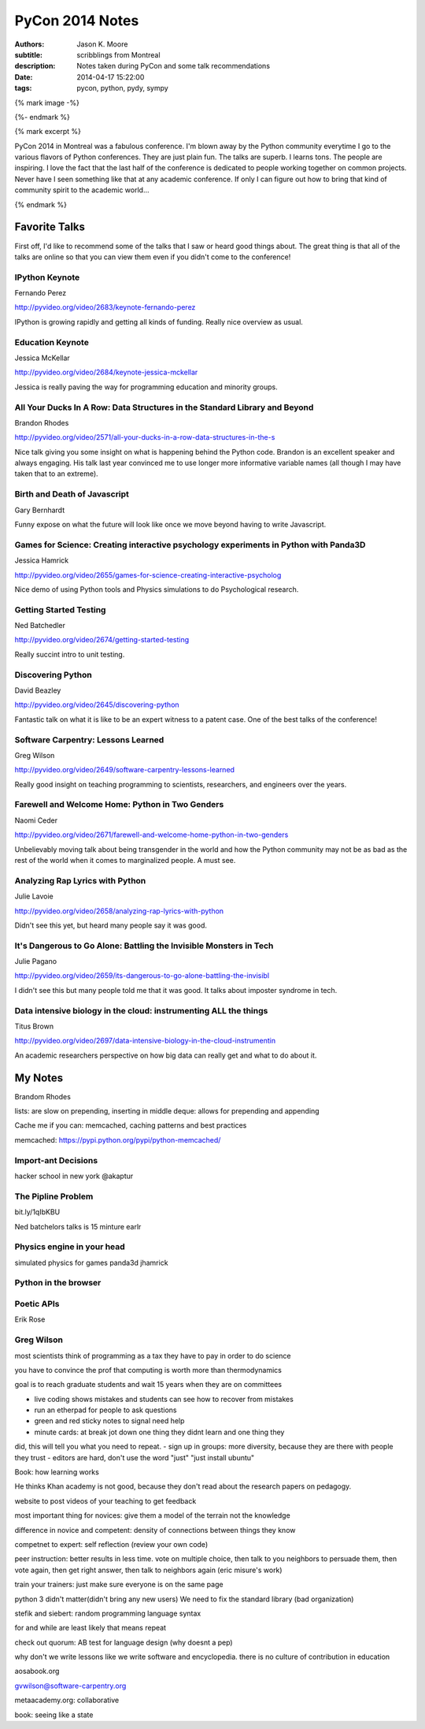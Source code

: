 ================
PyCon 2014 Notes
================

:authors: Jason K. Moore
:subtitle: scribblings from Montreal
:description: Notes taken during PyCon and some talk recommendations
:date: 2014-04-17 15:22:00
:tags: pycon, python, pydy, sympy

{% mark image -%}

{%- endmark %}

{% mark excerpt %}

PyCon 2014 in Montreal was a fabulous conference. I'm blown away by the Python
community everytime I go to the various flavors of Python conferences. They are
just plain fun. The talks are superb. I learns tons. The people are inspiring.
I love the fact that the last half of the conference is dedicated to people
working together on common projects. Never have I seen something like that at
any academic conference. If only I can figure out how to bring that kind of
community spirit to the academic world...

{% endmark %}

Favorite Talks
==============

First off, I'd like to recommend some of the talks that I saw or heard good
things about. The great thing is that all of the talks are online so that you
can view them even if you didn't come to the conference!

IPython Keynote
---------------

Fernando Perez

http://pyvideo.org/video/2683/keynote-fernando-perez

IPython is growing rapidly and getting all kinds of funding. Really nice
overview as usual.

Education Keynote
-----------------
Jessica McKellar

http://pyvideo.org/video/2684/keynote-jessica-mckellar

Jessica is really paving the way for programming education and minority groups.

All Your Ducks In A Row: Data Structures in the Standard Library and Beyond
---------------------------------------------------------------------------

Brandon Rhodes

http://pyvideo.org/video/2571/all-your-ducks-in-a-row-data-structures-in-the-s

Nice talk giving you some insight on what is happening behind the Python code.
Brandon is an excellent speaker and always engaging. His talk last year
convinced me to use longer more informative variable names (all though I may
have taken that to an extreme).

Birth and Death of Javascript
-----------------------------

Gary Bernhardt

Funny expose on what the future will look like once we move beyond having to
write Javascript.

Games for Science: Creating interactive psychology experiments in Python with Panda3D
--------------------------------------------------------------------------------------
Jessica Hamrick

http://pyvideo.org/video/2655/games-for-science-creating-interactive-psycholog

Nice demo of using Python tools and Physics simulations to do Psychological
research.

Getting Started Testing
-----------------------
Ned Batchedler

http://pyvideo.org/video/2674/getting-started-testing

Really succint intro to unit testing.

Discovering Python
------------------
David Beazley

http://pyvideo.org/video/2645/discovering-python

Fantastic talk on what it is like to be an expert witness to a patent case. One
of the best talks of the conference!

Software Carpentry: Lessons Learned
-----------------------------------
Greg Wilson

http://pyvideo.org/video/2649/software-carpentry-lessons-learned

Really good insight on teaching programming to scientists, researchers, and
engineers over the years.

Farewell and Welcome Home: Python in Two Genders
------------------------------------------------
Naomi Ceder

http://pyvideo.org/video/2671/farewell-and-welcome-home-python-in-two-genders

Unbelievably moving talk about being transgender in the world and how the
Python community may not be as bad as the rest of the world when it comes to
marginalized people. A must see.

Analyzing Rap Lyrics with Python
--------------------------------
Julie Lavoie

http://pyvideo.org/video/2658/analyzing-rap-lyrics-with-python

Didn't see this yet, but heard many people say it was good.

It's Dangerous to Go Alone: Battling the Invisible Monsters in Tech
-------------------------------------------------------------------
Julie Pagano

http://pyvideo.org/video/2659/its-dangerous-to-go-alone-battling-the-invisibl

I didn't see this but many people told me that it was good. It talks about
imposter syndrome in tech.

Data intensive biology in the cloud: instrumenting ALL the things
-----------------------------------------------------------------
Titus Brown

http://pyvideo.org/video/2697/data-intensive-biology-in-the-cloud-instrumentin

An academic researchers perspective on how big data can really get and what to
do about it.

My Notes
========
Brandom Rhodes

lists: are slow on prepending, inserting in middle
deque: allows for prepending and appending

Cache me if you can: memcached, caching patterns and best practices

memcached: https://pypi.python.org/pypi/python-memcached/

Import-ant Decisions
--------------------

hacker school in new york
@akaptur

The Pipline Problem
-------------------

bit.ly/1qIbKBU

Ned batchelors talks is 15 minture earlr

Physics engine in your head
---------------------------
simulated physics for games
panda3d
jhamrick

Python in the browser
---------------------

Poetic APIs
-----------
Erik Rose

Greg Wilson
-----------

most scientists think of programming as a tax they have to pay in order to do
science

you have to convince the prof that computing is worth more than thermodynamics

goal is to reach graduate students and wait 15 years when they are on
committees

- live coding shows mistakes and students can see how to recover from mistakes
- run an etherpad for people to ask questions
- green and red sticky notes to signal need help
- minute cards: at break jot down one thing they didnt learn and one thing they
did, this will tell you what you need to repeat.
- sign up in groups: more diversity, because they are there with people they
trust
- editors are hard, don't use the word "just" "just install ubuntu"

Book: how learning works

He thinks Khan academy is not good, because they don't read about the research
papers on pedagogy.

website to post videos of your teaching to get feedback

most important thing for novices: give them a model of the terrain not the
knowledge

difference in novice and competent: density of connections between things they
know

competnet to expert: self reflection (review your own code)

peer instruction: better results in less time. vote on multiple choice, then
talk to you neighbors to persuade them, then vote again, then get right answer,
then talk to neighbors again (eric misure's work)

train your trainers: just make sure everyone is on the same page

python 3 didn't matter(didn't bring any new users)
We need to fix the standard library (bad organization)

stefik and siebert: random programming language syntax

for and while are least likely that means repeat

check out quorum: AB test for language design (why doesnt a pep)

why don't we write lessons like we write software and encyclopedia. there is no
culture of contribution in education

aosabook.org

gvwilson@software-carpentry.org

metaacademy.org: collaborative

book: seeing like a state
